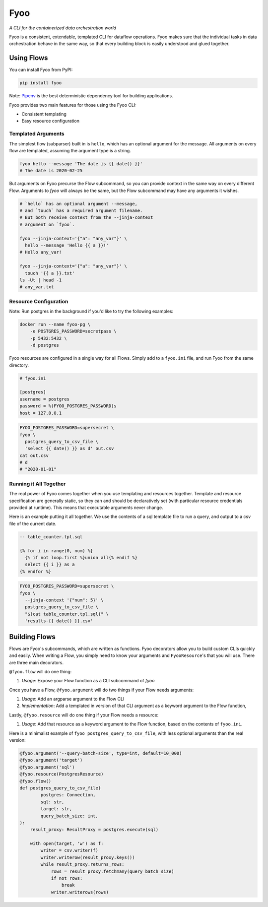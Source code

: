 Fyoo
====

*A CLI for the containerized data orchestration world*

|PyPI Package|
|Documentation| 
|Git tag|
|Test status|
|Code coverage|


Fyoo is a consistent, extendable, templated CLI for dataflow operations.
Fyoo makes sure that the individual tasks in data orchestration behave
in the same way, so that every building block is easily understood
and glued together.

Using Flows
```````````

You can install Fyoo from PyPI:

.. code-block:: bash

    pip install fyoo

Note: Pipenv_ is the best deterministic dependency tool for building applications.

Fyoo provides two main features for those using the Fyoo CLI:

* Consistent templating
* Easy resource configuration

Templated Arguments
+++++++++++++++++++

The simplest flow (subparser) built in is ``hello``, which
has an optional argument for the message. All arguments
on every flow are templated, assuming the argument type is a string.

.. code-block:: bash

   fyoo hello --message 'The date is {{ date() }}'
   # The date is 2020-02-25

But arguments on Fyoo precurse the Flow subcommand, so
you can provide context in the same way on every different
Flow. Arguments to `fyoo` will always be the same, 
but the Flow subcommand may have any arguments it wishes.

.. code-block:: bash

    # `hello` has an optional argument --message,
    # and `touch` has a required argument filename.
    # But both receive context from the --jinja-context
    # argument on `fyoo`.

    fyoo --jinja-context='{"a": "any_var"}' \
      hello --message 'Hello {{ a }}!'
    # Hello any_var!

    fyoo --jinja-context='{"a": "any_var"}' \
      touch '{{ a }}.txt'
    ls -Ut | head -1
    # any_var.txt

Resource Configuration
++++++++++++++++++++++

Note: Run postgres in the background if you'd like to
try the following examples:

.. code-block:: bash

    docker run --name fyoo-pg \
        -e POSTGRES_PASSWORD=secretpass \
        -p 5432:5432 \
        -d postgres

Fyoo resources are configured in a single way for all Flows.
Simply add to a ``fyoo.ini`` file, and run Fyoo from the same
directory.

.. code-block:: ini

    # fyoo.ini

    [postgres]
    username = postgres
    password = %(FYOO_POSTGRES_PASSWORD)s
    host = 127.0.0.1

.. code-block:: bash

    FYOO_POSTGRES_PASSWORD=supersecret \
    fyoo \
      postgres_query_to_csv_file \
      'select {{ date() }} as d' out.csv
    cat out.csv
    # d
    # "2020-01-01"

Running it All Together
+++++++++++++++++++++++

The real power of Fyoo comes together when you use templating
and resources together. Template and resource specification
are generally static, so they can and should be declaratively
set (with particular resource credentials provided at runtime).
This means that executable arguments never change.

Here is an example putting it all together.
We use the contents of a sql template file to run a
query, and output to a csv file of the current date.

.. code-block:: sql

    -- table_counter.tpl.sql

    {% for i in range(0, num) %}
      {% if not loop.first %}union all{% endif %}
      select {{ i }} as a
    {% endfor %}


.. code-block:: bash

    FYOO_POSTGRES_PASSWORD=supersecret \
    fyoo \
      --jinja-context '{"num": 5}' \
      postgres_query_to_csv_file \
      "$(cat table_counter.tpl.sql)" \
      'results-{{ date() }}.csv'

Building Flows
``````````````

Flows are Fyoo's subcommands, which are written as functions.
Fyoo decorators allow you to build custom CLIs quickly and
easily. When writing a Flow, you simply need to know your arguments
and ``FyooResource``'s that you will use. There are three main decorators.

``@fyoo.flow`` will do one thing:

#. *Usage*: Expose your Flow function as a CLI subcommand of `fyoo`

Once you have a Flow, ``@fyoo.argument`` will do two things
if your Flow needs arguments:

#. *Usage*: Add an argparse argument to the Flow CLI
#. *Implementation*: Add a templated in version of that CLI argument
   as a keyword argument to the Flow function,

Lastly, ``@fyoo.resource`` will do one thing if your
Flow needs a resource:

#. *Usage*: Add that resource as a keyword argument to the Flow function,
   based on the contents of ``fyoo.ini``.

Here is a minimalist example of ``fyoo postgres_query_to_csv_file``,
with less optional arguments than the real version:

.. code-block:: python

    @fyoo.argument('--query-batch-size', type=int, default=10_000)
    @fyoo.argument('target')
    @fyoo.argument('sql')
    @fyoo.resource(PostgresResource)
    @fyoo.flow()
    def postgres_query_to_csv_file(
            postgres: Connection,
            sql: str,
            target: str,
            query_batch_size: int,
    ):
        result_proxy: ResultProxy = postgres.execute(sql)

        with open(target, 'w') as f:
            writer = csv.writer(f)
            writer.writerow(result_proxy.keys())
            while result_proxy.returns_rows:
                rows = result_proxy.fetchmany(query_batch_size)
                if not rows:
                    break
                writer.writerows(rows)

.. links

.. |PyPI Package| image:: https://img.shields.io/pypi/v/fyoo.svg
   :target: https://pypi.python.org/pypi/fyoo/
.. |Documentation| image:: https://readthedocs.org/projects/fyoo/badge/?version=develop
    :target: https://fyoo.readthedocs.io/en/develop/?badge=develop
    :alt: Documentation Status
.. |Git tag| image:: https://img.shields.io/github/tag/brian-bk/fyoo.svg
   :target: https://github.com/brian-bk/fyoo/commit/
.. |Test status| image:: https://circleci.com/gh/brian-bk/fyoo/tree/develop.svg?style=svg
    :target: https://circleci.com/gh/brian-bk/fyoo/tree/develop
.. |Code coverage| image:: https://codecov.io/gh/brian-bk/fyoo/branch/develop/graph/badge.svg
    :target: https://codecov.io/gh/brian-bk/fyoo
.. _Pipenv: https://pipenv-fork.readthedocs.io/
